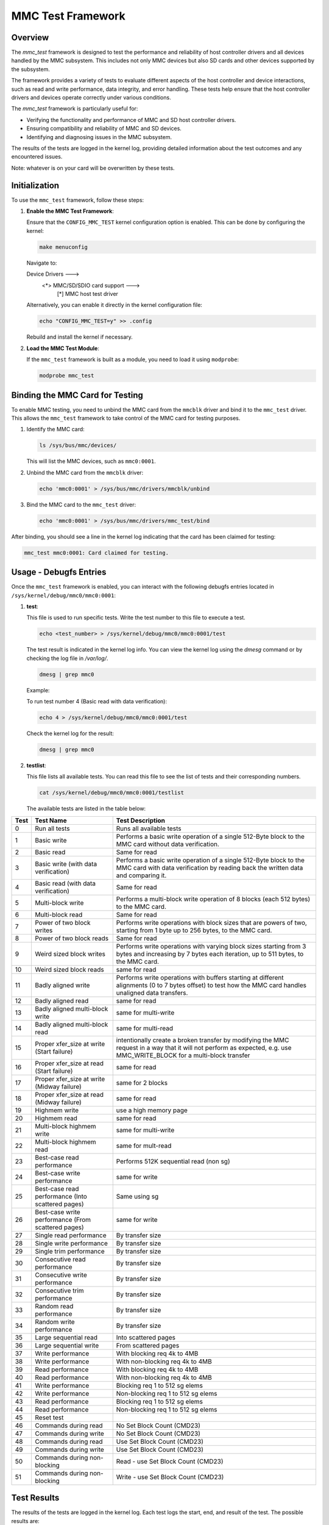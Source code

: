 .. SPDX-License-Identifier: GPL-2.0

========================
MMC Test Framework
========================

Overview
========

The `mmc_test` framework is designed to test the performance and reliability of host controller drivers and all devices handled by the MMC subsystem. This includes not only MMC devices but also SD cards and other devices supported by the subsystem.

The framework provides a variety of tests to evaluate different aspects of the host controller and device interactions, such as read and write performance, data integrity, and error handling. These tests help ensure that the host controller drivers and devices operate correctly under various conditions.

The `mmc_test` framework is particularly useful for:

- Verifying the functionality and performance of MMC and SD host controller drivers.
- Ensuring compatibility and reliability of MMC and SD devices.
- Identifying and diagnosing issues in the MMC subsystem.

The results of the tests are logged in the kernel log, providing detailed information about the test outcomes and any encountered issues.

Note: whatever is on your card will be overwritten by these tests.

Initialization
==============

To use the ``mmc_test`` framework, follow these steps:

1. **Enable the MMC Test Framework**:

   Ensure that the ``CONFIG_MMC_TEST`` kernel configuration option is enabled. This can be done by configuring the kernel:

   .. code-block:: none

      make menuconfig

   Navigate to:

   Device Drivers  --->
     <*> MMC/SD/SDIO card support  --->
       [*]   MMC host test driver

   Alternatively, you can enable it directly in the kernel configuration file:

   .. code-block:: none

      echo "CONFIG_MMC_TEST=y" >> .config

   Rebuild and install the kernel if necessary.

2. **Load the MMC Test Module**:

   If the ``mmc_test`` framework is built as a module, you need to load it using ``modprobe``:

   .. code-block:: none

      modprobe mmc_test

Binding the MMC Card for Testing
================================

To enable MMC testing, you need to unbind the MMC card from the ``mmcblk`` driver and bind it to the ``mmc_test`` driver. This allows the ``mmc_test`` framework to take control of the MMC card for testing purposes.

1. Identify the MMC card:

   .. code-block:: sh

      ls /sys/bus/mmc/devices/

   This will list the MMC devices, such as ``mmc0:0001``.

2. Unbind the MMC card from the ``mmcblk`` driver:

   .. code-block:: sh

      echo 'mmc0:0001' > /sys/bus/mmc/drivers/mmcblk/unbind

3. Bind the MMC card to the ``mmc_test`` driver:

   .. code-block:: sh

      echo 'mmc0:0001' > /sys/bus/mmc/drivers/mmc_test/bind

After binding, you should see a line in the kernel log indicating that the card has been claimed for testing:

.. code-block:: none

   mmc_test mmc0:0001: Card claimed for testing.


Usage - Debugfs Entries
=======================

Once the ``mmc_test`` framework is enabled, you can interact with the following debugfs entries located in ``/sys/kernel/debug/mmc0/mmc0:0001``:

1. **test**:

   This file is used to run specific tests. Write the test number to this file to execute a test.

   .. code-block:: sh

      echo <test_number> > /sys/kernel/debug/mmc0/mmc0:0001/test

   The test result is indicated in the kernel log info. You can view the kernel log using the `dmesg` command or by checking the log file in `/var/log/`.

   .. code-block:: sh

      dmesg | grep mmc0

   Example:

   To run test number 4 (Basic read with data verification):

   .. code-block:: sh

      echo 4 > /sys/kernel/debug/mmc0/mmc0:0001/test

   Check the kernel log for the result:

   .. code-block:: sh

      dmesg | grep mmc0

2. **testlist**:

   This file lists all available tests. You can read this file to see the list of tests and their corresponding numbers.

   .. code-block:: sh

      cat /sys/kernel/debug/mmc0/mmc0:0001/testlist

   The available tests are listed in the table below:

+------+--------------------------------+---------------------------------------------+
| Test | Test Name                      | Test Description                            |
+======+================================+=============================================+
| 0    | Run all tests                  | Runs all available tests                    |
+------+--------------------------------+---------------------------------------------+
| 1    | Basic write                    | Performs a basic write operation of a       |
|      |                                | single 512-Byte block to the MMC card       |
|      |                                | without data verification.                  |
+------+--------------------------------+---------------------------------------------+
| 2    | Basic read                     | Same for read                               |
+------+--------------------------------+---------------------------------------------+
| 3    | Basic write                    | Performs a basic write operation of a       |
|      | (with data verification)       | single 512-Byte block to the MMC card       |
|      |                                | with data verification by reading back      |
|      |                                | the written data and comparing it.          |
+------+--------------------------------+---------------------------------------------+
| 4    | Basic read                     | Same for read                               |
|      | (with data verification)       |                                             |
+------+--------------------------------+---------------------------------------------+
| 5    | Multi-block write              | Performs a multi-block write operation of   |
|      |                                | 8 blocks (each 512 bytes) to the MMC card.  |
+------+--------------------------------+---------------------------------------------+
| 6    | Multi-block read               | Same for read                               |
+------+--------------------------------+---------------------------------------------+
| 7    | Power of two block writes      | Performs write operations with block sizes  |
|      |                                | that are powers of two, starting from 1     |
|      |                                | byte up to 256 bytes, to the MMC card.      |
+------+--------------------------------+---------------------------------------------+
| 8    | Power of two block reads       | Same for read                               |
+------+--------------------------------+---------------------------------------------+
| 9    | Weird sized block writes       | Performs write operations with varying      |
|      |                                | block sizes starting from 3 bytes and       |
|      |                                | increasing by 7 bytes each iteration, up    |
|      |                                | to 511 bytes, to the MMC card.              |
+------+--------------------------------+---------------------------------------------+
| 10   | Weird sized block reads        | same for read                               |
+------+--------------------------------+---------------------------------------------+
| 11   | Badly aligned write            | Performs write operations with buffers      |
|      |                                | starting at different alignments (0 to 7    |
|      |                                | bytes offset) to test how the MMC card      |
|      |                                | handles unaligned data transfers.           |
+------+--------------------------------+---------------------------------------------+
| 12   | Badly aligned read             | same for read                               |
+------+--------------------------------+---------------------------------------------+
| 13   | Badly aligned multi-block write| same for multi-write                        |
+------+--------------------------------+---------------------------------------------+
| 14   | Badly aligned multi-block read | same for multi-read                         |
+------+--------------------------------+---------------------------------------------+
| 15   | Proper xfer_size at write      | intentionally create a broken transfer by   |
|      | (Start failure)   		| modifying the MMC request in a way that it  |
|      |				| will not perform as expected, e.g. use      |
|      |				| MMC_WRITE_BLOCK  for a multi-block transfer |
+------+--------------------------------+---------------------------------------------+
| 16   | Proper xfer_size at read       | same for read                               |
|      | (Start failure)		|					      |
+------+--------------------------------+---------------------------------------------+
| 17   | Proper xfer_size at write	| same for 2 blocks			      |
|      | (Midway failure)               |					      |
+------+--------------------------------+---------------------------------------------+
| 18   | Proper xfer_size at read       | same for read				      |
|      | (Midway failure)		|				              |
+------+--------------------------------+---------------------------------------------+
| 19   | Highmem write                  | use a high memory page                      |
+------+--------------------------------+---------------------------------------------+
| 20   | Highmem read                   | same for read                               |
+------+--------------------------------+---------------------------------------------+
| 21   | Multi-block highmem write      | same for multi-write                        |
+------+--------------------------------+---------------------------------------------+
| 22   | Multi-block highmem read       | same for mult-read                          |
+------+--------------------------------+---------------------------------------------+
| 23   | Best-case read performance     | Performs 512K sequential read (non sg)      |
+------+--------------------------------+---------------------------------------------+
| 24   | Best-case write performance    | same for write                              |
+------+--------------------------------+---------------------------------------------+
| 25   | Best-case read performance     | Same using sg				      |
|      | (Into scattered pages)         |					      |
+------+--------------------------------+---------------------------------------------+
| 26   | Best-case write performance    | same for write                              |
|      | (From scattered pages)         |					      |
+------+--------------------------------+---------------------------------------------+
| 27   | Single read performance        | By transfer size                            |
+------+--------------------------------+---------------------------------------------+
| 28   | Single write performance       | By transfer size                            |
+------+--------------------------------+---------------------------------------------+
| 29   | Single trim performance        | By transfer size                            |
+------+--------------------------------+---------------------------------------------+
| 30   | Consecutive read performance   | By transfer size                            |
+------+--------------------------------+---------------------------------------------+
| 31   | Consecutive write performance  | By transfer size                            |
+------+--------------------------------+---------------------------------------------+
| 32   | Consecutive trim performance   | By transfer size                            |
+------+--------------------------------+---------------------------------------------+
| 33   | Random read performance        | By transfer size                            |
+------+--------------------------------+---------------------------------------------+
| 34   | Random write performance       | By transfer size                            |
+------+--------------------------------+---------------------------------------------+
| 35   | Large sequential read          | Into scattered pages                        |
+------+--------------------------------+---------------------------------------------+
| 36   | Large sequential write         | From scattered pages                        |
+------+--------------------------------+---------------------------------------------+
| 37   | Write performance              | With blocking req 4k to 4MB                 |
+------+--------------------------------+---------------------------------------------+
| 38   | Write performance              | With non-blocking req 4k to 4MB             |
+------+--------------------------------+---------------------------------------------+
| 39   | Read performance               | With blocking req 4k to 4MB                 |
+------+--------------------------------+---------------------------------------------+
| 40   | Read performance               | With non-blocking req 4k to 4MB             |
+------+--------------------------------+---------------------------------------------+
| 41   | Write performance              | Blocking req 1 to 512 sg elems              |
+------+--------------------------------+---------------------------------------------+
| 42   | Write performance              | Non-blocking req 1 to 512 sg elems          |
+------+--------------------------------+---------------------------------------------+
| 43   | Read performance               | Blocking req 1 to 512 sg elems              |
+------+--------------------------------+---------------------------------------------+
| 44   | Read performance               | Non-blocking req 1 to 512 sg elems          |
+------+--------------------------------+---------------------------------------------+
| 45   | Reset test                     |                                             |
+------+--------------------------------+---------------------------------------------+
| 46   | Commands during read           | No Set Block Count (CMD23)                  |
+------+--------------------------------+---------------------------------------------+
| 47   | Commands during write          | No Set Block Count (CMD23)                  |
+------+--------------------------------+---------------------------------------------+
| 48   | Commands during read           | Use Set Block Count (CMD23)                 |
+------+--------------------------------+---------------------------------------------+
| 49   | Commands during write          | Use Set Block Count (CMD23)                 |
+------+--------------------------------+---------------------------------------------+
| 50   | Commands during non-blocking   | Read - use Set Block Count (CMD23)          |
+------+--------------------------------+---------------------------------------------+
| 51   | Commands during non-blocking   | Write - use Set Block Count (CMD23)         |
+------+--------------------------------+---------------------------------------------+

Test Results
============

The results of the tests are logged in the kernel log. Each test logs the start, end, and result of the test. The possible results are:

- **OK**: The test completed successfully.
- **FAILED**: The test failed.
- **UNSUPPORTED (by host)**: The test is unsupported by the host.
- **UNSUPPORTED (by card)**: The test is unsupported by the card.
- **ERROR**: An error occurred during the test.

Example Kernel Log Output
=========================

When running a test, you will see log entries similar to the following in the kernel log:

.. code-block:: none

   [ 1234.567890] mmc0: Starting tests of card mmc0:0001...
   [ 1234.567891] mmc0: Test case 4. Basic read (with data verification)...
   [ 1234.567892] mmc0: Result: OK
   [ 1234.567893] mmc0: Tests completed.

In this example, test case 4 (Basic read with data verification) was executed, and the result was OK.


Contributing
============

Contributions to the `mmc_test` framework are welcome. Please follow the standard Linux kernel contribution guidelines and submit patches to the appropriate maintainers.

Contact
=======

For more information or to report issues, please contact the MMC subsystem maintainers.

